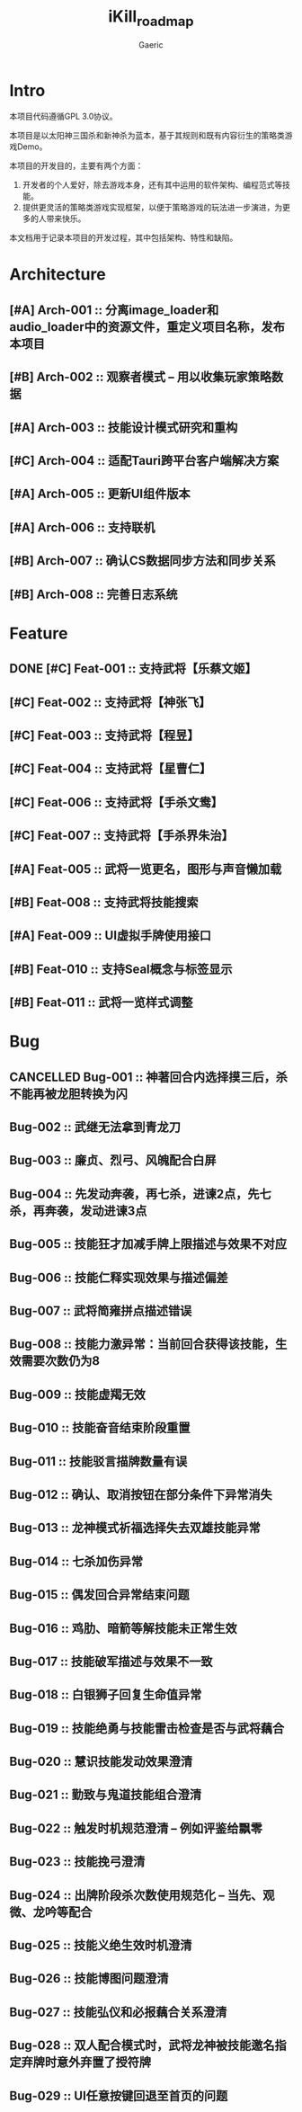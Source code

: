 #+title: iKill_roadmap
#+startup: content
#+author: Gaeric
#+HTML_HEAD: <link href="./worg.css" rel="stylesheet" type="text/css">
#+HTML_HEAD: <link href="/static/css/worg.css" rel="stylesheet" type="text/css">
#+OPTIONS: ^:{}
* Intro
  本项目代码遵循GPL 3.0协议。

  本项目是以太阳神三国杀和新神杀为蓝本，基于其规则和既有内容衍生的策略类游戏Demo。

  本项目的开发目的，主要有两个方面：
  1. 开发者的个人爱好，除去游戏本身，还有其中运用的软件架构、编程范式等技能。
  2. 提供更灵活的策略类游戏实现框架，以便于策略游戏的玩法进一步演进，为更多的人带来快乐。

  本文档用于记录本项目的开发过程，其中包括架构、特性和缺陷。
* Architecture
** [#A] Arch-001 :: 分离image_loader和audio_loader中的资源文件，重定义项目名称，发布本项目
** [#B] Arch-002 :: 观察者模式 -- 用以收集玩家策略数据
** [#A] Arch-003 :: 技能设计模式研究和重构
** [#C] Arch-004 :: 适配Tauri跨平台客户端解决方案
** [#A] Arch-005 :: 更新UI组件版本
** [#A] Arch-006 :: 支持联机
** [#B] Arch-007 :: 确认CS数据同步方法和同步关系
** [#B] Arch-008 :: 完善日志系统
* Feature
** DONE [#C] Feat-001 :: 支持武将【乐蔡文姬】
   :LOGBOOK:
   - State "DONE"       from              [2023-12-03 Sun 21:57] \\
     武将技能已完成，已测试
   :END:

** [#C] Feat-002 :: 支持武将【神张飞】
** [#C] Feat-003 :: 支持武将【程昱】
** [#C] Feat-004 :: 支持武将【星曹仁】
** [#C] Feat-006 :: 支持武将【手杀文鸯】
** [#C] Feat-007 :: 支持武将【手杀界朱治】
** [#A] Feat-005 :: 武将一览更名，图形与声音懒加载
** [#B] Feat-008 :: 支持武将技能搜索
** [#A] Feat-009 :: UI虚拟手牌使用接口
** [#B] Feat-010 :: 支持Seal概念与标签显示
** [#B] Feat-011 :: 武将一览样式调整
* Bug
** CANCELLED Bug-001 :: 神著回合内选择摸三后，杀不能再被龙胆转换为闪
   :LOGBOOK:
   - State "CANCELLED"  from              [2023-12-04 Mon 23:12] \\
     澄清为技能理解问题
   :END:
** Bug-002 :: 武继无法拿到青龙刀
** Bug-003 :: 廉贞、烈弓、风魄配合白屏
** Bug-004 :: 先发动奔袭，再七杀，进谏2点，先七杀，再奔袭，发动进谏3点
** Bug-005 :: 技能狂才加减手牌上限描述与效果不对应
** Bug-006 :: 技能仁释实现效果与描述偏差
** Bug-007 :: 武将简雍拼点描述错误
** Bug-008 :: 技能力激异常：当前回合获得该技能，生效需要次数仍为8
** Bug-009 :: 技能虚羯无效
** Bug-010 :: 技能奋音结束阶段重置
** Bug-011 :: 技能驳言描牌数量有误
** Bug-012 :: 确认、取消按钮在部分条件下异常消失
** Bug-013 :: 龙神模式祈福选择失去双雄技能异常
** Bug-014 :: 七杀加伤异常
** Bug-015 :: 偶发回合异常结束问题
** Bug-016 :: 鸡肋、暗箭等解技能未正常生效
** Bug-017 :: 技能破军描述与效果不一致
** Bug-018 :: 白银狮子回复生命值异常
** Bug-019 :: 技能绝勇与技能雷击检查是否与武将藕合
** Bug-020 :: 慧识技能发动效果澄清
** Bug-021 :: 勤致与鬼道技能组合澄清
** Bug-022 :: 触发时机规范澄清 -- 例如评鉴给飘零
** Bug-023 :: 技能挽弓澄清
** Bug-024 :: 出牌阶段杀次数使用规范化 -- 当先、观微、龙吟等配合
** Bug-025 :: 技能义绝生效时机澄清
** Bug-026 :: 技能博图问题澄清
** Bug-027 :: 技能弘仪和必报藕合关系澄清
** Bug-028 :: 双人配合模式时，武将龙神被技能邀名指定弃牌时意外弃置了授符牌
** Bug-029 :: UI任意按键回退至首页的问题

